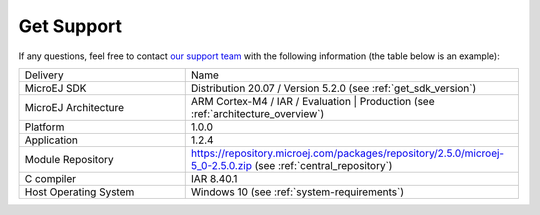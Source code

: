 .. _get_support:

Get Support
===========

If any questions, feel free to contact `our support team <https://www.microej.com/contact/#form_2>`_
with the following information (the table below is an example):

.. list-table::
   :widths: 15 30

   * - Delivery
     - Name
   * - MicroEJ SDK
     - Distribution 20.07 / Version 5.2.0 (see :ref:`get_sdk_version`)
   * - MicroEJ Architecture 
     - ARM Cortex-M4 / IAR / Evaluation | Production (see :ref:`architecture_overview`)
   * - Platform
     - 1.0.0
   * - Application
     - 1.2.4
   * - Module Repository
     - https://repository.microej.com/packages/repository/2.5.0/microej-5_0-2.5.0.zip (see :ref:`central_repository`)
   * - C compiler
     - IAR 8.40.1
   * - Host Operating System
     - Windows 10 (see :ref:`system-requirements`)